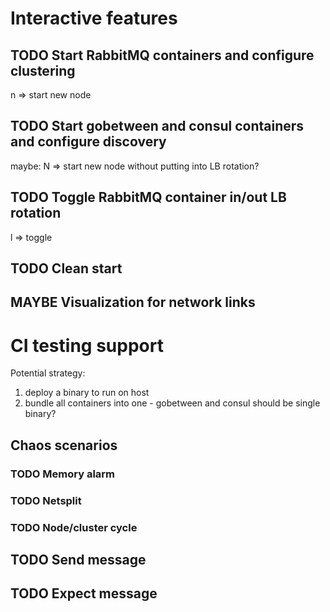 * Interactive features
** TODO Start RabbitMQ containers and configure clustering
n => start new node
** TODO Start gobetween and consul containers and configure discovery
maybe: N => start new node without putting into LB rotation?
** TODO Toggle RabbitMQ container in/out LB rotation
l => toggle
** TODO Clean start
** MAYBE Visualization for network links

* CI testing support
Potential strategy:
1. deploy a binary to run on host
2. bundle all containers into one - gobetween and consul should be single binary?
** Chaos scenarios
*** TODO Memory alarm
*** TODO Netsplit
*** TODO Node/cluster cycle
** TODO Send message
** TODO Expect message
